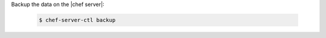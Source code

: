 .. This is an included how-to. 


Backup the data on the |chef server|:

   .. code-block:: bash

      $ chef-server-ctl backup

